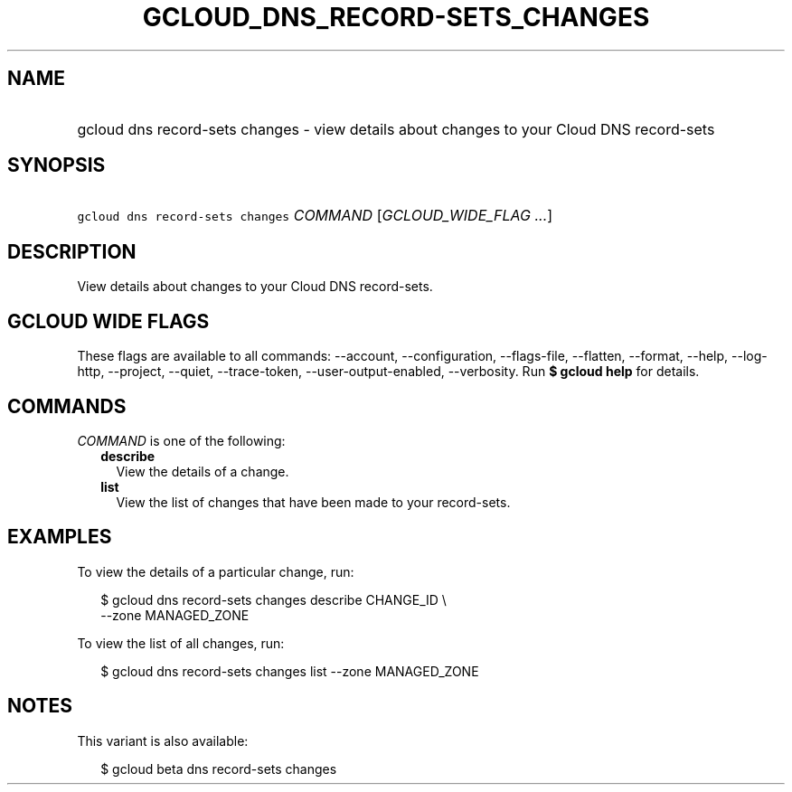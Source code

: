 
.TH "GCLOUD_DNS_RECORD\-SETS_CHANGES" 1



.SH "NAME"
.HP
gcloud dns record\-sets changes \- view details about changes to your Cloud DNS record\-sets



.SH "SYNOPSIS"
.HP
\f5gcloud dns record\-sets changes\fR \fICOMMAND\fR [\fIGCLOUD_WIDE_FLAG\ ...\fR]



.SH "DESCRIPTION"

View details about changes to your Cloud DNS record\-sets.



.SH "GCLOUD WIDE FLAGS"

These flags are available to all commands: \-\-account, \-\-configuration,
\-\-flags\-file, \-\-flatten, \-\-format, \-\-help, \-\-log\-http, \-\-project,
\-\-quiet, \-\-trace\-token, \-\-user\-output\-enabled, \-\-verbosity. Run \fB$
gcloud help\fR for details.



.SH "COMMANDS"

\f5\fICOMMAND\fR\fR is one of the following:

.RS 2m
.TP 2m
\fBdescribe\fR
View the details of a change.

.TP 2m
\fBlist\fR
View the list of changes that have been made to your record\-sets.


.RE
.sp

.SH "EXAMPLES"

To view the details of a particular change, run:

.RS 2m
$ gcloud dns record\-sets changes describe CHANGE_ID \e
    \-\-zone MANAGED_ZONE
.RE

To view the list of all changes, run:

.RS 2m
$ gcloud dns record\-sets changes list \-\-zone MANAGED_ZONE
.RE



.SH "NOTES"

This variant is also available:

.RS 2m
$ gcloud beta dns record\-sets changes
.RE

